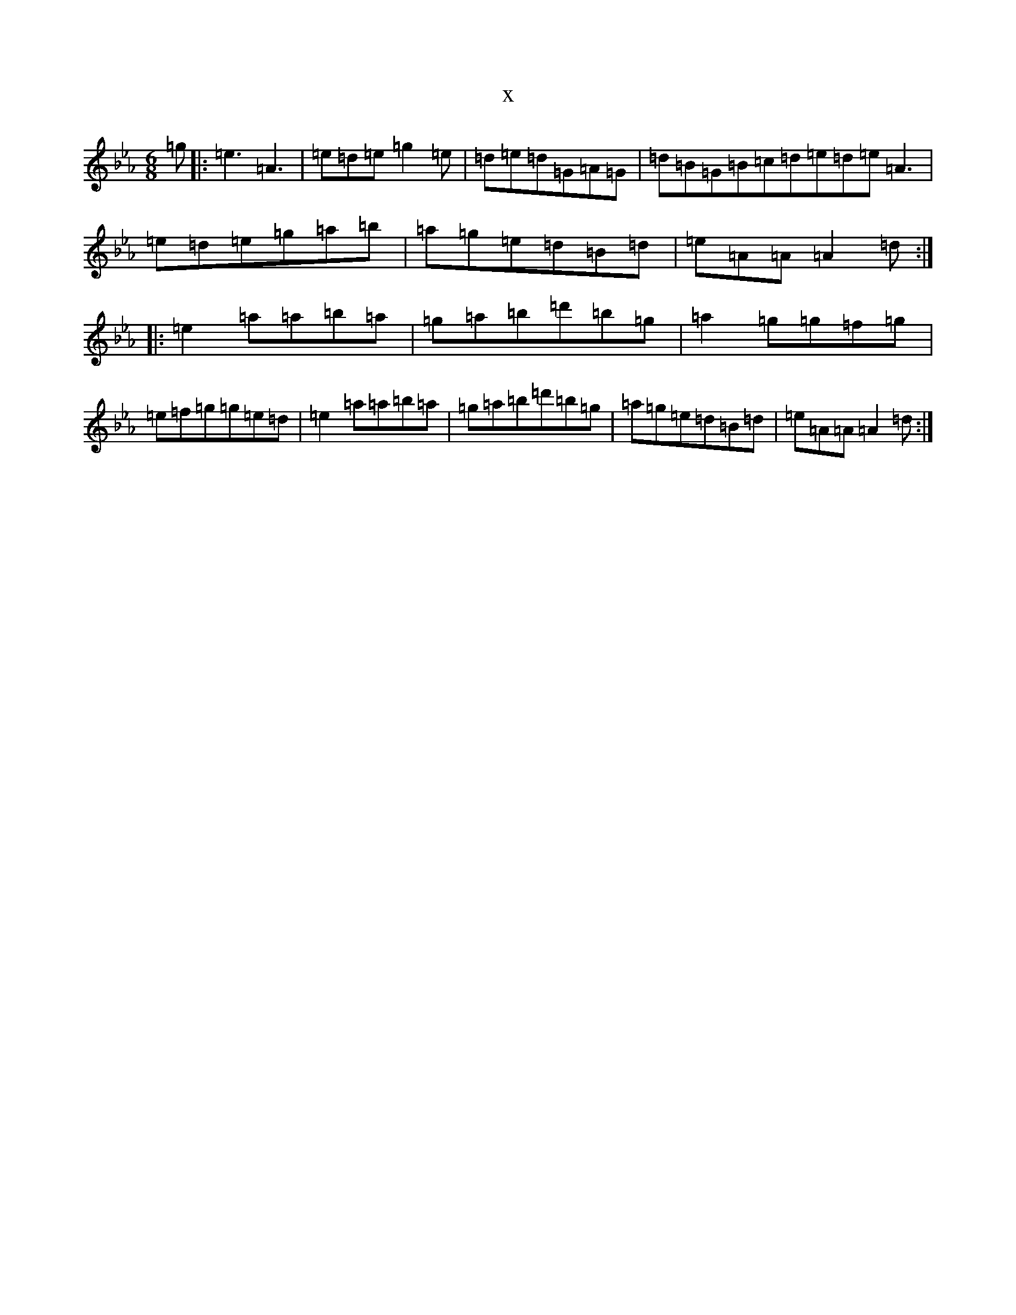 X:18421
T:x
L:1/8
M:6/8
K: C minor
=g|:=e3=A3|=e=d=e=g2=e|=d=e=d=G=A=G|=d=B=G=B=c=d=e=d=e=A3|=e=d=e=g=a=b|=a=g=e=d=B=d|=e=A=A=A2=d:||:=e2=a=a=b=a|=g=a=b=d'=b=g|=a2=g=g=f=g|=e=f=g=g=e=d|=e2=a=a=b=a|=g=a=b=d'=b=g|=a=g=e=d=B=d|=e=A=A=A2=d:|